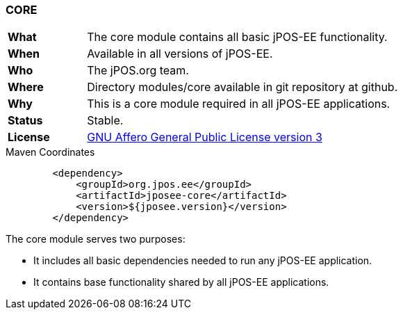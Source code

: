 === CORE

[frame="none",cols="20%,80%"]
|=================================================================
| *What*         | The core module contains all basic jPOS-EE functionality.
| *When*         | Available in all versions of jPOS-EE.
| *Who*          | The jPOS.org team.
| *Where*        | Directory modules/core available in git repository at github.
| *Why*          | This is a core module required in all jPOS-EE applications.
| *Status*       | Stable.
| *License*      | <<appendix_license,GNU Affero General Public License version 3>>
|=================================================================

.Maven Coordinates
[source,xml]
----
        <dependency>
            <groupId>org.jpos.ee</groupId>
            <artifactId>jposee-core</artifactId>
            <version>${jposee.version}</version>
        </dependency>
----

The core module serves two purposes:

* It includes all basic dependencies needed to run any jPOS-EE application.
* It contains base functionality shared by all jPOS-EE applications.
